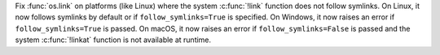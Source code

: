 Fix :func:`os.link` on platforms (like Linux) where the
system :c:func:`!link` function does not follow symlinks. On Linux,
it now follows symlinks by default or if
``follow_symlinks=True`` is specified. On Windows, it now raises an error if
``follow_symlinks=True`` is passed. On macOS, it now raises an error if
``follow_symlinks=False`` is passed and the system :c:func:`!linkat`
function is not available at runtime.
